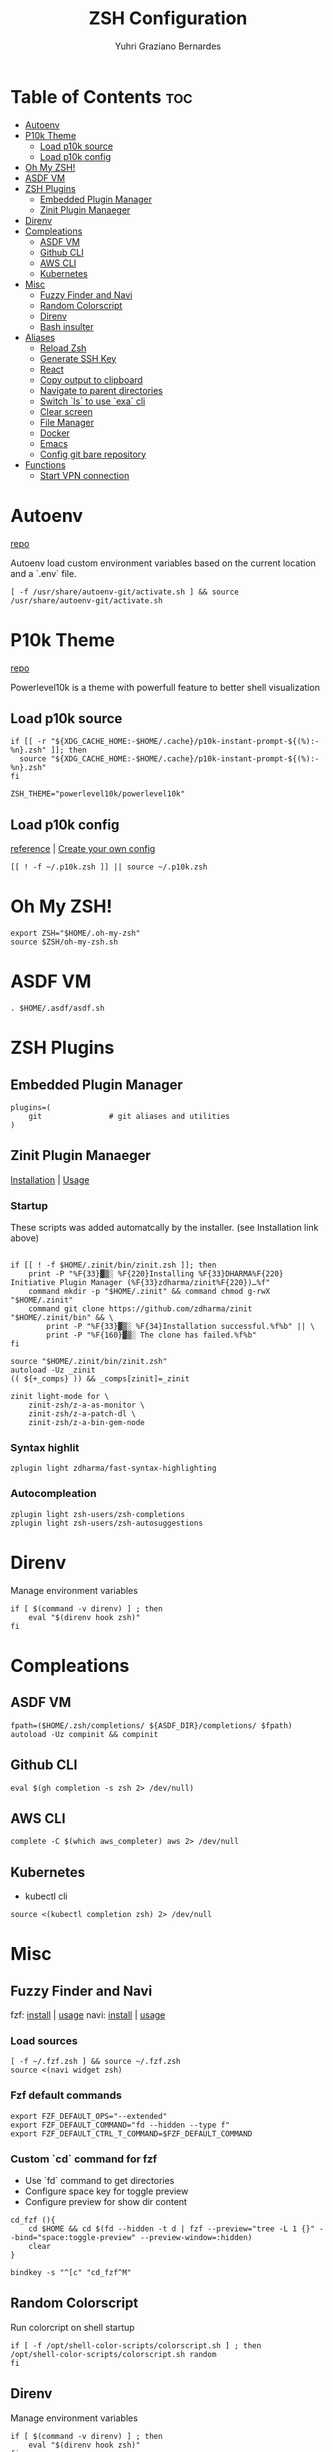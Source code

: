 #+TITLE: ZSH Configuration
#+AUTHOR: Yuhri Graziano Bernardes
#+PROPERTY: header-args :tangle ~/.zshrc

* Table of Contents :toc:
- [[#autoenv][Autoenv]]
- [[#p10k-theme][P10k Theme]]
  - [[#load-p10k-source][Load p10k source]]
  - [[#load-p10k-config][Load p10k config]]
- [[#oh-my-zsh][Oh My ZSH!]]
- [[#asdf-vm][ASDF VM]]
- [[#zsh-plugins][ZSH Plugins]]
  - [[#embedded-plugin-manager][Embedded Plugin Manager]]
  - [[#zinit-plugin-manaeger][Zinit Plugin Manaeger]]
- [[#direnv][Direnv]]
- [[#compleations][Compleations]]
  - [[#asdf-vm-1][ASDF VM]]
  - [[#github-cli][Github CLI]]
  - [[#aws-cli][AWS CLI]]
  - [[#kubernetes][Kubernetes]]
- [[#misc][Misc]]
  - [[#fuzzy-finder-and-navi][Fuzzy Finder and Navi]]
  - [[#random-colorscript][Random Colorscript]]
  - [[#direnv-1][Direnv]]
  - [[#bash-insulter][Bash insulter]]
- [[#aliases][Aliases]]
  - [[#reload-zsh][Reload Zsh]]
  - [[#generate-ssh-key][Generate SSH Key]]
  - [[#react][React]]
  - [[#copy-output-to-clipboard][Copy output to clipboard]]
  - [[#navigate-to-parent-directories][Navigate to parent directories]]
  - [[#switch-ls-to-use-exa-cli][Switch `ls` to use `exa` cli]]
  - [[#clear-screen][Clear screen]]
  - [[#file-manager][File Manager]]
  - [[#docker][Docker]]
  - [[#emacs][Emacs]]
  - [[#config-git-bare-repository][Config git bare repository]]
- [[#functions][Functions]]
  - [[#start-vpn-connection][Start VPN connection]]

* Autoenv
[[https://github.com/Tarrasch/zsh-autoenv][repo]]

Autoenv load custom environment variables based on the current location and a `.env` file.

#+BEGIN_SRC shell
[ -f /usr/share/autoenv-git/activate.sh ] && source /usr/share/autoenv-git/activate.sh
#+END_SRC

* P10k Theme
[[https://github.com/romkatv/powerlevel10k][repo]]

Powerlevel10k is a theme with powerfull feature to better shell visualization

** Load p10k source

#+BEGIN_SRC shell
if [[ -r "${XDG_CACHE_HOME:-$HOME/.cache}/p10k-instant-prompt-${(%):-%n}.zsh" ]]; then
  source "${XDG_CACHE_HOME:-$HOME/.cache}/p10k-instant-prompt-${(%):-%n}.zsh"
fi

ZSH_THEME="powerlevel10k/powerlevel10k"
#+END_SRC

** Load p10k config
[[https://github.com/romkatv/powerlevel10k#batteries-included][reference]] | [[https://github.com/romkatv/powerlevel10k#extensible][Create your own config]]

#+BEGIN_SRC shell
[[ ! -f ~/.p10k.zsh ]] || source ~/.p10k.zsh
#+END_SRC

* Oh My ZSH!
#+BEGIN_SRC shell
export ZSH="$HOME/.oh-my-zsh"
source $ZSH/oh-my-zsh.sh
#+END_SRC

* ASDF VM
#+BEGIN_SRC shell
. $HOME/.asdf/asdf.sh
#+END_SRC
* ZSH Plugins
** Embedded Plugin Manager

#+BEGIN_SRC shell
plugins=(
    git               # git aliases and utilities
)
#+END_SRC

** Zinit Plugin Manaeger

[[https://github.com/zdharma/zinit#installation][Installation]] | [[https://github.com/zdharma/zinit#usage][Usage]]

*** Startup
These scripts was added automatcally by the installer. (see Installation link above)

#+BEGIN_SRC shell

if [[ ! -f $HOME/.zinit/bin/zinit.zsh ]]; then
    print -P "%F{33}▓▒░ %F{220}Installing %F{33}DHARMA%F{220} Initiative Plugin Manager (%F{33}zdharma/zinit%F{220})…%f"
    command mkdir -p "$HOME/.zinit" && command chmod g-rwX "$HOME/.zinit"
    command git clone https://github.com/zdharma/zinit "$HOME/.zinit/bin" && \
        print -P "%F{33}▓▒░ %F{34}Installation successful.%f%b" || \
        print -P "%F{160}▓▒░ The clone has failed.%f%b"
fi

source "$HOME/.zinit/bin/zinit.zsh"
autoload -Uz _zinit
(( ${+_comps} )) && _comps[zinit]=_zinit

zinit light-mode for \
    zinit-zsh/z-a-as-monitor \
    zinit-zsh/z-a-patch-dl \
    zinit-zsh/z-a-bin-gem-node
#+END_SRC

*** Syntax highlit
#+BEGIN_SRC shell
zplugin light zdharma/fast-syntax-highlighting
#+END_SRC

*** Autocompleation
#+BEGIN_SRC shell
zplugin light zsh-users/zsh-completions
zplugin light zsh-users/zsh-autosuggestions
#+END_SRC

* Direnv
Manage environment variables
#+BEGIN_SRC shell
if [ $(command -v direnv) ] ; then
    eval "$(direnv hook zsh)"
fi
#+END_SRC

* Compleations
** ASDF VM

#+BEGIN_SRC shell
fpath=($HOME/.zsh/completions/ ${ASDF_DIR}/completions/ $fpath)
autoload -Uz compinit && compinit
#+END_SRC
** Github CLI

#+BEGIN_SRC shell
eval $(gh completion -s zsh 2> /dev/null)
#+END_SRC

** AWS CLI

#+BEGIN_SRC shell
complete -C $(which aws_completer) aws 2> /dev/null
#+END_SRC

** Kubernetes
- kubectl cli

#+BEGIN_SRC shell
source <(kubectl completion zsh) 2> /dev/null
#+END_SRC

* Misc
** Fuzzy Finder and Navi
fzf: [[https://github.com/junegunn/fzf#installation][install]] | [[https://github.com/junegunn/fzf#usage][usage]]
navi: [[https://github.com/denisidoro/navi#installation][install]] | [[https://github.com/denisidoro/navi#usage][usage]]

*** Load sources
#+BEGIN_SRC shell
[ -f ~/.fzf.zsh ] && source ~/.fzf.zsh
source <(navi widget zsh)
#+END_SRC

*** Fzf default commands

#+BEGIN_SRC shell
export FZF_DEFAULT_OPS="--extended"
export FZF_DEFAULT_COMMAND="fd --hidden --type f"
export FZF_DEFAULT_CTRL_T_COMMAND=$FZF_DEFAULT_COMMAND
#+END_SRC

*** Custom `cd` command for fzf
- Use `fd` command to get directories
- Configure space key for toggle preview
- Configure preview for show dir content

#+BEGIN_SRC shell
cd_fzf (){
    cd $HOME && cd $(fd --hidden -t d | fzf --preview="tree -L 1 {}" --bind="space:toggle-preview" --preview-window=:hidden)
    clear
}

bindkey -s "^[c" "cd_fzf^M"
#+END_SRC

** Random Colorscript
Run colorcript on shell startup

#+BEGIN_SRC shell
if [ -f /opt/shell-color-scripts/colorscript.sh ] ; then
/opt/shell-color-scripts/colorscript.sh random
fi
#+END_SRC


** Direnv
Manage environment variables
#+BEGIN_SRC shell
if [ $(command -v direnv) ] ; then
    eval "$(direnv hook zsh)"
fi
#+END_SRC

** Bash insulter
load bash insulter

#+BEGIN_SRC shell
if [ -f /etc/bash.command-not-found ]; then
    . /etc/bash.command-not-found
fi
#+END_SRC

* Aliases

** Reload Zsh
#+BEGIN_SRC shell
alias reload='. $HOME/.zshrc'
#+END_SRC

** Generate SSH Key

#+BEGIN_SRC shell
alias new-ssh='ssh-keygen -t rsa -b 4096 -C'
#+END_SRC

** React
#+BEGIN_SRC shell
alias cra='create-react-app'
#+END_SRC
** Copy output to clipboard

#+BEGIN_SRC shell
alias pbcopy='xclip -selection clipboard'
#+END_SRC

** Navigate to parent directories

#+BEGIN_SRC shell
alias ..='cd ..'
alias ...='cd ../..'
#+END_SRC

** Switch `ls` to use `exa` cli

#+BEGIN_SRC shell
alias ls='exa --color=always --group-directories-first' # my preferred listing
alias la='exa -la --color=always --group-directories-first'  # all files and dirs
alias ll='exa -l --color=always --group-directories-first'  # long format
alias lt='exa -aT --color=always --group-directories-first' # tree listing
#+END_SRC

** Clear screen

#+BEGIN_SRC shell
alias cls='clear'
#+END_SRC

** File Manager
Open in file manager

#+BEGIN_SRC shell
alias open="xdg-open"
#+END_SRC

** Docker
*** CLI function
Just for easily cli usage

#+BEGIN_SRC shell
alias d='docker'
alias dc='docker-compose'
#+END_SRC
** Emacs
*** Startup
#+BEGIN_SRC shell
alias emacs='LANG=pt_BR.utf8 && emacs'
#+END_SRC
*** Clojure dir locals
Automatcally downloads the standard =.dir-locals.el= file to current directory
#+BEGIN_SRC shell
alias eclj='https --download --out ./.dir-locals.el https://gist.githubusercontent.com/YuhriBernardes/3e6e8e1efadc03bcf42e16c92556cb2a/raw/200ea80fb4b54c882a455f6d0686bc71366ed5d6/.dir-locals.el'
#+END_SRC

** Config git bare repository

Alias to add configuration files to bare repository

#+BEGIN_SRC shell
alias cfg='/usr/bin/git --git-dir=$HOME/.dotfiles/ --work-tree=$HOME'
alias cfga='cfg add'
alias cfgs='cfg status'
alias cfgc='cfg commit -m'
#+END_SRC

* Functions
** Start VPN connection

#+BEGIN_SRC shell

vpn () {
    VPN_LOCATION="$HOME/.accesses/paygo"

    if [ $1 = office ] ;then


        sudo openfortivpn -c $VPN_LOCATION/office.conf

    elif [ $1 = kafka ]; then
        sudo openvpn \
             --config $VPN_LOCATION/kafka/kafka.ovpn \
             --cert $VPN_LOCATION/kafka/kafka.crt \
             --key $VPN_LOCATION/kafka/kafka.key \
             --auth-retry interact
    fi
}
#+END_SRC
